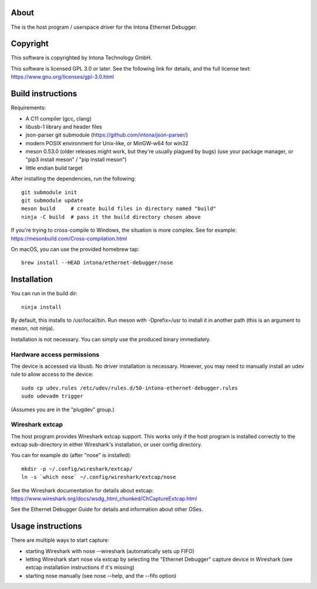 About
=====

The is the host program / userspace driver for the Intona Ethernet Debugger.

Copyright
=========

This software is copyrighted by Intona Technology GmbH.

This software is licensed GPL 3.0 or later. See the following link for details,
and the full license text: https://www.gnu.org/licenses/gpl-3.0.html

Build instructions
==================

Requirements:

- A C11 compiler (gcc, clang)
- libusb-1 library and header files
- json-parser git submodule (https://github.com/intona/json-parser/)
- modern POSIX environment for Unix-like, or MinGW-w64 for win32
- meson 0.53.0 (older releases might work, but they're usually plagued by bugs)
  (use your package manager, or "pip3 install meson" / "pip install meson")
- little endian build target

After installing the dependencies, run the following::

    git submodule init
    git submodule update
    meson build     # create build files in directory named "build"
    ninja -C build  # pass it the build directory chosen above

If you're trying to cross-compile to Windows, the situation is more complex.
See for example:
https://mesonbuild.com/Cross-compilation.html

On macOS, you can use the provided homebrew tap::

    brew install --HEAD intona/ethernet-debugger/nose

Installation
============

You can run in the build dir::

    ninja install

By default, this installs to /usr/local/bin. Run meson with -Dprefix=/usr to
install it in another path (this is an argument to meson, not ninja).

Installation is not necessary. You can simply use the produced binary
immediately.

Hardware access permissions
---------------------------

The device is accessed via libusb. No driver installation is necessary. However,
you may need to manually install an udev rule to allow access to the device::

    sudo cp udev.rules /etc/udev/rules.d/50-intona-ethernet-debugger.rules
    sudo udevadm trigger

(Assumes you are in the "plugdev" group.)

Wireshark extcap
----------------

The host program provides Wireshark extcap support. This works only if the host
program is installed correctly to the extcap sub-directory in either Wireshark's
installation, or user config directory.

You can for example do (after "nose" is installed)::

    mkdir -p ~/.config/wireshark/extcap/
    ln -s `which nose` ~/.config/wireshark/extcap/nose

See the Wireshark documentation for details about extcap:
https://www.wireshark.org/docs/wsdg_html_chunked/ChCaptureExtcap.html

See the Ethernet Debugger Guide for details and information about other OSes.

Usage instructions
==================

There are multiple ways to start capture:

- starting Wireshark with nose --wireshark (automatically sets up FIFO)
- letting Wireshark start nose via extcap by selecting the "Ethernet Debugger"
  capture device in Wireshark (see extcap installation instructions if it's
  missing)
- starting nose manually (see nose --help, and the --fifo option)

